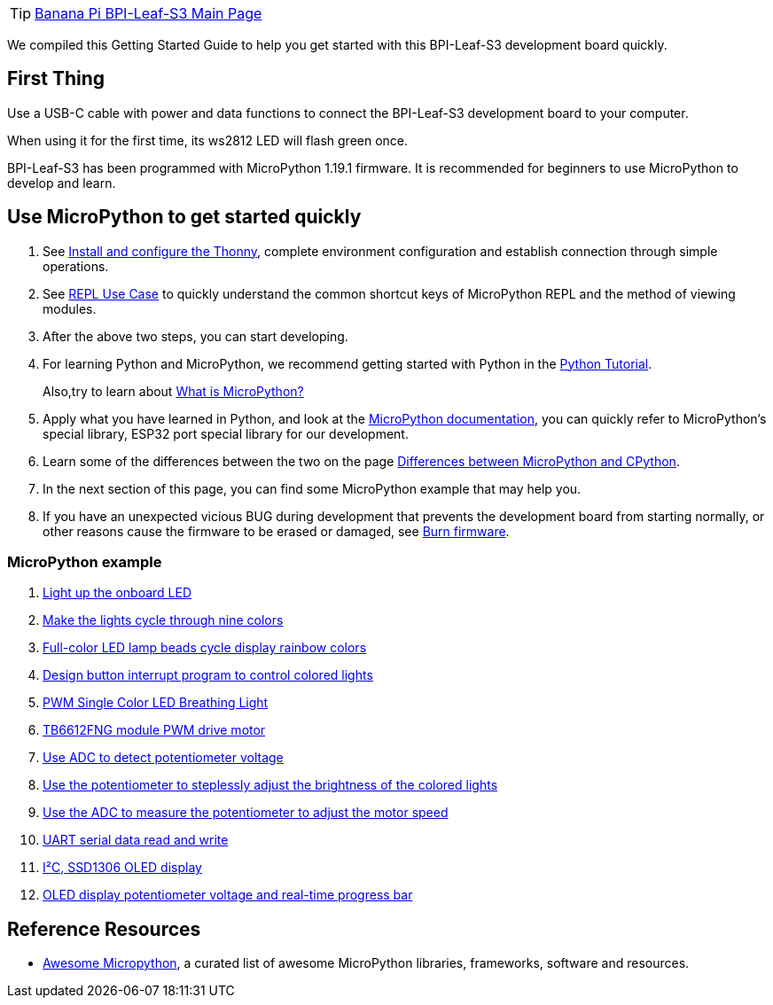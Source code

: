 TIP: link:/en/BPI-Leaf-S3/BananaPi_BPI-Leaf-S3[Banana Pi BPI-Leaf-S3 Main Page]

We compiled this Getting Started Guide to help you get started with this
BPI-Leaf-S3 development board quickly.

== First Thing

Use a USB-C cable with power and data functions to connect the
BPI-Leaf-S3 development board to your computer.

When using it for the first time, its ws2812 LED will flash green once.

BPI-Leaf-S3 has been programmed with MicroPython 1.19.1 firmware. It is
recommended for beginners to use MicroPython to develop and learn.

== Use MicroPython to get started quickly

. See link:./MicroPython/environment.md[Install and configure the
Thonny], complete environment configuration and establish connection through simple operations.
. See link:./MicroPython/REPL_use_case.md[REPL Use Case] to quickly
understand the common shortcut keys of MicroPython REPL and the method
of viewing modules.

. After the above two steps, you can start developing.

. For learning Python and MicroPython, we recommend getting started with
Python in the link:https://docs.python.org/3.10/tutorial/index.html[Python
Tutorial]. 
+
Also,try to learn about link:./MicroPython/What_is_MicroPython[What is MicroPython?]

. Apply what you have learned in Python, and look at the
link:https://docs.micropython.org/en/latest/index.html[MicroPython
documentation], you can quickly refer to MicroPython’s special library,
ESP32 port special library for our development.

. Learn some of the differences between the two on the page
link:https://docs.micropython.org/en/latest/genrst/index.html#[Differences
between MicroPython and CPython].

. In the next section of this page, you can find some MicroPython example
that may help you.

. If you have an unexpected vicious BUG during development that prevents
the development board from starting normally, or other reasons cause the
firmware to be erased or damaged, see
link:./MicroPython/Burn_firmware.md[Burn firmware].

=== MicroPython example

. link:./MicroPython/Light_up_the_onboard_LED[Light up the onboard LED]
. link:./MicroPython/Make_the_lights_cycle_through_nine_colors[Make the lights cycle through nine colors]
. link:./MicroPython/Full-color_LED_lamp_beads_cycle_display_rainbow_colors[Full-color LED lamp beads cycle display rainbow colors]
. link:./MicroPython/Design_button_interrupt_program_to_contro_colored_lights[Design button interrupt program to control colored lights]
. link:./MicroPython/PWM_Single_Color_LED_Breathing_Light[PWM Single Color LED Breathing Light]
. link:./MicroPython/TB6612FNG_module_PWM_drive_motor[TB6612FNG module PWM drive motor]
. link:./MicroPython/Use_ADC_to_detect_potentiometer_voltage[Use ADC to detect potentiometer voltage]
. link:./MicroPython/Use_the_potentiometer_to_steplessly_adjust_the_brightness_of_the_colored_lights[Use the potentiometer to steplessly adjust the brightness of the colored lights]
. link:./MicroPython/Use_the_ADC_to_measure_the_potentiometer_to_adjust_the_motor_speed[Use the ADC to measure the potentiometer to adjust the motor speed]
. link:./MicroPython/UART_serial_data_read_and_write[UART serial data read and write]
. link:./MicroPython/I2C_SSD1306_OLED_display[I²C, SSD1306 OLED display]
. link:./MicroPython/OLED_display_potentiometer_voltage_and_real-time_progress_bar[OLED display potentiometer voltage and real-time progress bar]

== Reference Resources

* https://awesome-micropython.com/[Awesome Micropython], a curated list of awesome MicroPython libraries, frameworks, software and resources.